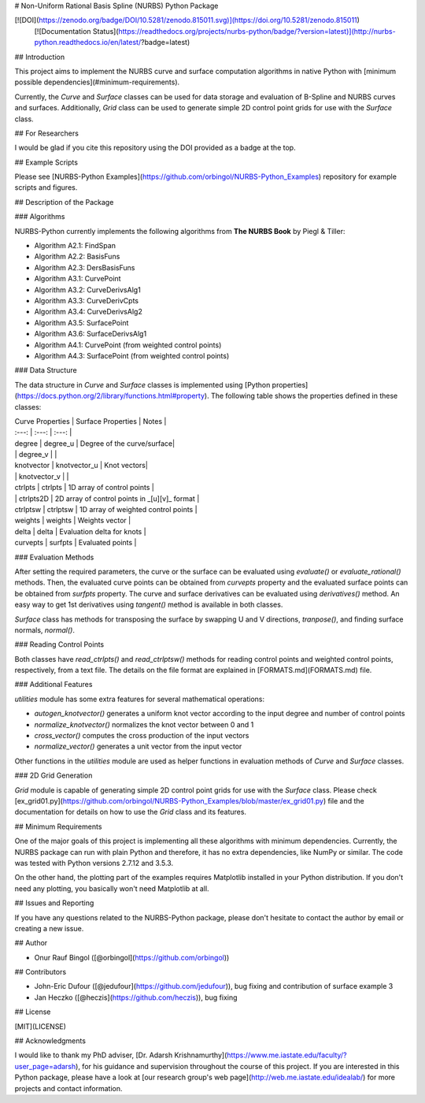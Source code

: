 # Non-Uniform Rational Basis Spline (NURBS) Python Package

[![DOI](https://zenodo.org/badge/DOI/10.5281/zenodo.815011.svg)](https://doi.org/10.5281/zenodo.815011)
 [![Documentation Status](https://readthedocs.org/projects/nurbs-python/badge/?version=latest)](http://nurbs-python.readthedocs.io/en/latest/?badge=latest)

## Introduction

This project aims to implement the NURBS curve and surface computation algorithms in native Python with [minimum possible dependencies](#minimum-requirements).

Currently, the `Curve` and `Surface` classes can be used for data storage and evaluation of B-Spline and NURBS curves and surfaces. Additionally, `Grid` class can be used to generate simple 2D control point grids for use with the `Surface` class.

## For Researchers

I would be glad if you cite this repository using the DOI provided as a badge at the top.

## Example Scripts

Please see [NURBS-Python Examples](https://github.com/orbingol/NURBS-Python_Examples) repository for example scripts and figures.

## Description of the Package

### Algorithms

NURBS-Python currently implements the following algorithms from **The NURBS Book** by Piegl & Tiller:

* Algorithm A2.1: FindSpan
* Algorithm A2.2: BasisFuns
* Algorithm A2.3: DersBasisFuns
* Algorithm A3.1: CurvePoint
* Algorithm A3.2: CurveDerivsAlg1
* Algorithm A3.3: CurveDerivCpts
* Algorithm A3.4: CurveDerivsAlg2
* Algorithm A3.5: SurfacePoint
* Algorithm A3.6: SurfaceDerivsAlg1
* Algorithm A4.1: CurvePoint (from weighted control points)
* Algorithm A4.3: SurfacePoint (from weighted control points)

### Data Structure

The data structure in `Curve` and `Surface` classes is implemented using [Python properties](https://docs.python.org/2/library/functions.html#property). The following table shows the properties defined in these classes:

| Curve Properties | Surface Properties | Notes | 
| :---: | :---: | :---: |
| degree | degree_u | Degree of the curve/surface|
| | degree_v | |
| knotvector | knotvector_u | Knot vectors|
| | knotvector_v | |
| ctrlpts | ctrlpts | 1D array of control points |
| | ctrlpts2D | 2D array of control points in _\[u\]\[v\]_ format |
| ctrlptsw | ctrlptsw | 1D array of weighted control points |
| weights | weights | Weights vector |
| delta | delta | Evaluation delta for knots |
| curvepts | surfpts | Evaluated points |

### Evaluation Methods

After setting the required parameters, the curve or the surface can be evaluated using `evaluate()` or `evaluate_rational()` methods. Then, the evaluated curve points can be obtained from `curvepts` property and the evaluated surface points can be obtained from `surfpts` property. The curve and surface derivatives can be evaluated using `derivatives()` method. An easy way to get 1st derivatives using `tangent()` method is available in both classes.

`Surface` class has methods for transposing the surface by swapping U and V directions, `tranpose()`, and finding surface normals, `normal()`.

### Reading Control Points

Both classes have `read_ctrlpts()` and `read_ctrlptsw()` methods for reading control points and weighted control points, respectively, from a text file. The details on the file format are explained in [FORMATS.md](FORMATS.md) file.

### Additional Features

`utilities` module has some extra features for several mathematical operations:

* `autogen_knotvector()` generates a uniform knot vector according to the input degree and number of control points
* `normalize_knotvector()` normalizes the knot vector between 0 and 1
* `cross_vector()` computes the cross production of the input vectors
* `normalize_vector()` generates a unit vector from the input vector

Other functions in the `utilities` module are used as helper functions in evaluation methods of `Curve` and `Surface` classes.

### 2D Grid Generation

`Grid` module is capable of generating simple 2D control point grids for use with the `Surface` class. Please check [ex_grid01.py](https://github.com/orbingol/NURBS-Python_Examples/blob/master/ex_grid01.py) file and the documentation for details on how to use the `Grid` class and its features.

## Minimum Requirements

One of the major goals of this project is implementing all these algorithms with minimum dependencies. Currently, the NURBS package can run with plain Python and therefore, it has no extra dependencies, like NumPy or similar. The code was tested with Python versions 2.7.12 and 3.5.3.

On the other hand, the plotting part of the examples requires Matplotlib installed in your Python distribution. If you don't need any plotting, you basically won't need Matplotlib at all.

## Issues and Reporting

If you have any questions related to the NURBS-Python package, please don't hesitate to contact the author by email or creating a new issue.

## Author

* Onur Rauf Bingol ([@orbingol](https://github.com/orbingol))

## Contributors

* John-Eric Dufour ([@jedufour](https://github.com/jedufour)), bug fixing and contribution of surface example 3
* Jan Heczko ([@heczis](https://github.com/heczis)), bug fixing

## License

[MIT](LICENSE)

## Acknowledgments

I would like to thank my PhD adviser, [Dr. Adarsh Krishnamurthy](https://www.me.iastate.edu/faculty/?user_page=adarsh), for his guidance and supervision throughout the course of this project. If you are interested in this Python package, please have a look at [our research group's web page](http://web.me.iastate.edu/idealab/) for more projects and contact information.



